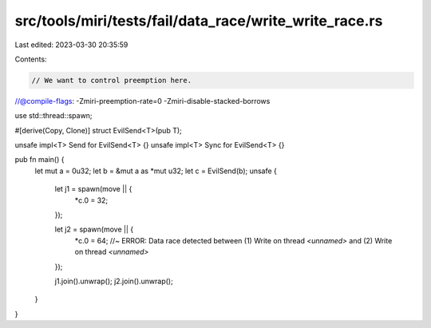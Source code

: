 src/tools/miri/tests/fail/data_race/write_write_race.rs
=======================================================

Last edited: 2023-03-30 20:35:59

Contents:

.. code-block:: rs

    // We want to control preemption here.
//@compile-flags: -Zmiri-preemption-rate=0 -Zmiri-disable-stacked-borrows

use std::thread::spawn;

#[derive(Copy, Clone)]
struct EvilSend<T>(pub T);

unsafe impl<T> Send for EvilSend<T> {}
unsafe impl<T> Sync for EvilSend<T> {}

pub fn main() {
    let mut a = 0u32;
    let b = &mut a as *mut u32;
    let c = EvilSend(b);
    unsafe {
        let j1 = spawn(move || {
            *c.0 = 32;
        });

        let j2 = spawn(move || {
            *c.0 = 64; //~ ERROR: Data race detected between (1) Write on thread `<unnamed>` and (2) Write on thread `<unnamed>`
        });

        j1.join().unwrap();
        j2.join().unwrap();
    }
}


